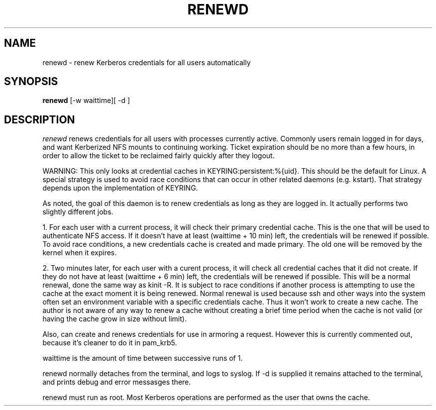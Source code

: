.TH RENEWD 8
.SH NAME
renewd \- renew Kerberos credentials for all users automatically
.SH SYNOPSIS
.B renewd
[-w waittime][ -d ]
.SH DESCRIPTION
.I  renewd
renews credentials for all users with processes currently active.
Commonly users remain logged in for days, and want Kerberized NFS
mounts to continuing working. Ticket expiration should be no more 
than a few hours, in order to allow the ticket to be reclaimed fairly
quickly after they logout. 
.PP
WARNING: This only looks at credential caches in KEYRING:persistent:%{uid}. This should
be the default for Linux. A special strategy is used to avoid race conditions
that can occur in other related daemons (e.g. kstart). That strategy depends
upon the implementation of KEYRING.
.PP
As noted, the goal of this daemon is to renew credentials as long as they
are logged in. It actually performs two slightly different jobs.
.PP
1. For each user with a current process, it will check their primary
credential cache. This is the one that will be used to authenticate NFS
access. If it doesn't have at least (waittime + 10 min) left, the
credentials will be renewed if possible. To avoid race conditions, a
new credentials cache is created and made primary. The old one will be removed by the
kernel when it expires.
.PP
2. Two minutes later, for each user with a curent process, it will check all credential
caches that it did not create. If they do not have at least (waittime + 6 min) 
left, the credentials will be renewed if possible. This will be a normal
renewal, done the same way as kinit -R. It is subject to race conditions if
another process is attempting to use the cache at the exact moment it is
being renewed. Normal renewal is used because ssh and other ways into the system
often set an environment variable with a specific credentials cache. Thus it won't
work to create a new cache. The author is not aware of any way to renew a cache
without creating a brief time period when the cache is not valid (or having the
cache grow in size without limit).
.PP
Also, can create and renews credentials for use in armoring a request.
However this is currently commented out, because it's cleaner to do
it in pam_krb5.
.PP
waittime is the amount of time between successive runs of 1.
.PP
renewd normally detaches from the terminal, and logs to syslog.
If -d is supplied it remains attached to the terminal, and prints
debug and error messasges there.
.PP
renewd must run as root. Most Kerberos operations are performed as
the user that owns the cache.
